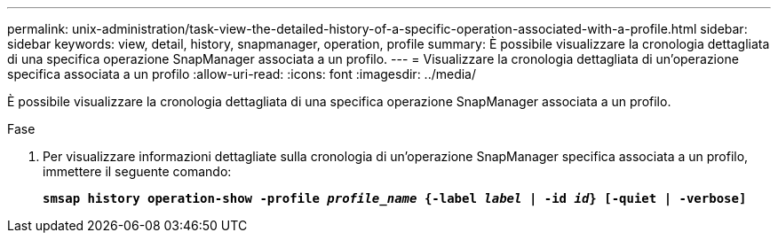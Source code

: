 ---
permalink: unix-administration/task-view-the-detailed-history-of-a-specific-operation-associated-with-a-profile.html 
sidebar: sidebar 
keywords: view, detail, history, snapmanager, operation, profile 
summary: È possibile visualizzare la cronologia dettagliata di una specifica operazione SnapManager associata a un profilo. 
---
= Visualizzare la cronologia dettagliata di un'operazione specifica associata a un profilo
:allow-uri-read: 
:icons: font
:imagesdir: ../media/


[role="lead"]
È possibile visualizzare la cronologia dettagliata di una specifica operazione SnapManager associata a un profilo.

.Fase
. Per visualizzare informazioni dettagliate sulla cronologia di un'operazione SnapManager specifica associata a un profilo, immettere il seguente comando:
+
`*smsap history operation-show -profile _profile_name_ {-label _label_ | -id _id_} [-quiet | -verbose]*`


